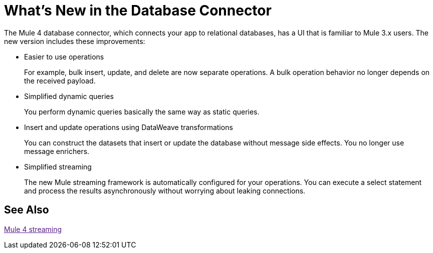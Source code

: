 = What's New in the Database Connector

The Mule 4 database connector, which connects your app to relational databases, has a UI that is familiar to Mule 3.x users. The new version includes these improvements:

* Easier to use operations 
+
For example, bulk insert, update, and delete are now separate operations. A bulk operation behavior no longer depends on the received payload.
+
* Simplified dynamic queries
+
You perform dynamic queries basically the same way as static queries.
+
* Insert and update operations using DataWeave transformations
+
You can construct the datasets that insert or update the database without message side effects. You no longer use message enrichers.
+
* Simplified streaming
+
The new Mule streaming framework is automatically configured for your operations. You can execute a select statement and process the results asynchronously without worrying about leaking connections.

== See Also

link:[Mule 4 streaming]

